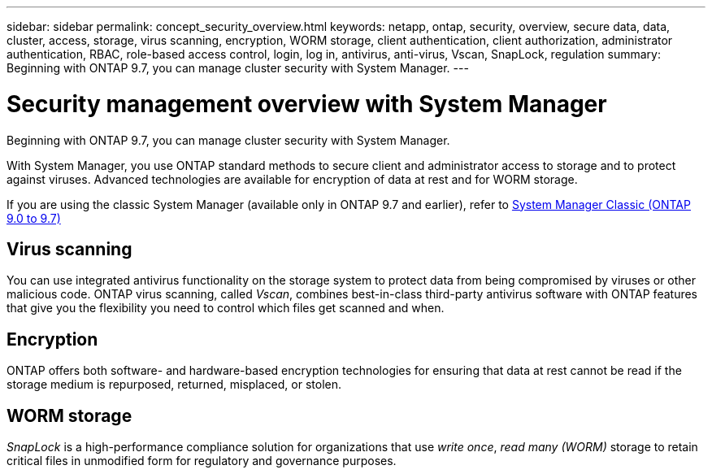 ---
sidebar: sidebar
permalink: concept_security_overview.html
keywords: netapp, ontap, security, overview, secure data, data, cluster, access, storage, virus scanning, encryption, WORM storage, client authentication, client authorization, administrator authentication, RBAC, role-based access control, login, log in, antivirus, anti-virus, Vscan, SnapLock, regulation
summary: Beginning with ONTAP 9.7, you can manage cluster security with System Manager.
---

= Security management overview with System Manager
:toclevels: 1
:hardbreaks:
:nofooter:
:icons: font
:linkattrs:
:imagesdir: ./media/

[.lead]
Beginning with ONTAP 9.7, you can manage cluster security with System Manager.

With System Manager, you use ONTAP standard methods to secure client and administrator access to storage and to protect against viruses. Advanced technologies are available for encryption of data at rest and for WORM storage.

If you are using the classic System Manager (available only in ONTAP 9.7 and earlier), refer to  https://docs.netapp.com/us-en/ontap-system-manager-classic/index.html[System Manager Classic (ONTAP 9.0 to 9.7)^]

== Virus scanning

You can use integrated antivirus functionality on the storage system to protect data from being compromised by viruses or other malicious code. ONTAP virus scanning, called _Vscan_, combines best-in-class third-party antivirus software with ONTAP features that give you the flexibility you need to control which files get scanned and when.

== Encryption

ONTAP offers both software- and hardware-based encryption technologies for ensuring that data at rest cannot be read if the storage medium is repurposed, returned, misplaced, or stolen.

== WORM storage

_SnapLock_ is a high-performance compliance solution for organizations that use _write once_, _read many (WORM)_ storage to retain critical files in unmodified form for regulatory and governance purposes.

// BURT 1448684, 10 JAN 2021
// JIRA ONTAPDOC-1521, 5 JAN 2024
